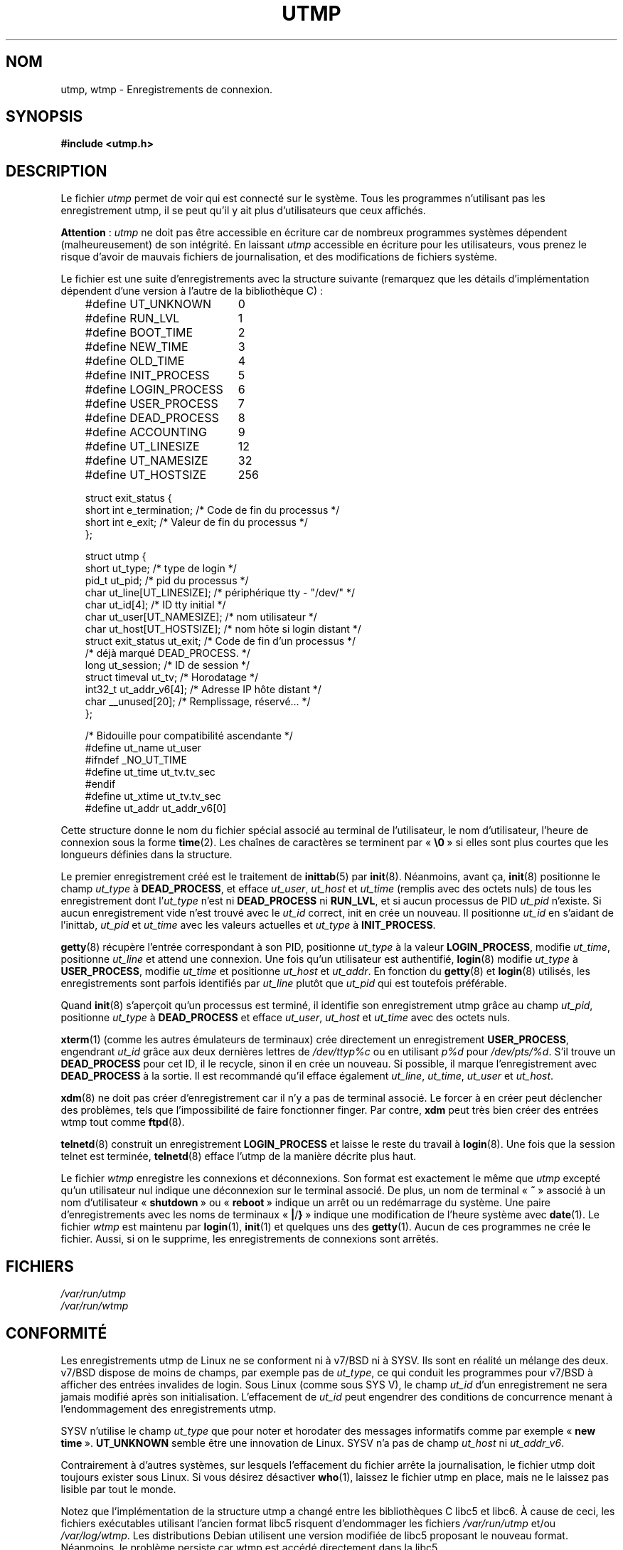 .\" Copyright (c) 1993 Michael Haardt (michael@cantor.informatik.rwth-aachen.de), Fri Apr  2 11:32:09 MET DST 1993
.\"
.\" This is free documentation; you can redistribute it and/or
.\" modify it under the terms of the GNU General Public License as
.\" published by the Free Software Foundation; either version 2 of
.\" the License, or (at your option) any later version.
.\"
.\" The GNU General Public License's references to "object code"
.\" and "executables" are to be interpreted as the output of any
.\" document formatting or typesetting system, including
.\" intermediate and printed output.
.\"
.\" This manual is distributed in the hope that it will be useful,
.\" but WITHOUT ANY WARRANTY; without even the implied warranty of
.\" MERCHANTABILITY or FITNESS FOR A PARTICULAR PURPOSE.  See the
.\" GNU General Public License for more details.
.\"
.\" You should have received a copy of the GNU General Public
.\" License along with this manual; if not, write to the Free
.\" Software Foundation, Inc., 675 Mass Ave, Cambridge, MA 02139,
.\" USA.
.\"
.\" Modified Sun Jul 25 10:44:50 1993 by Rik Faith (faith@cs.unc.edu)
.\" Modified Thu Feb 26 16:08:49 MET 1995 by Michael Haardt
.\" Modified Sat Jul 20 14:39:03 MET DST 1996 by Michael Haardt
.\" Modified Wed Jul  2 20:20:53 ART 1997 by Nicolás Lichtmaier <nick@debian.org>
.\"
.\" Traduction 18/10/1996 par Christophe Blaess (ccb@club-internet.fr)
.\" Màj 18/05/1998 LDP-1.19
.\" Màj 25/07/2003 LDP-1.56
.\" Màj 04/07/2005 LDP-1.61
.\" Màj 20/07/2005 LDP-1.64
.\" Màj 01/05/2006 LDP-1.67.1
.\"
.TH UTMP 5 "2 juillet 1997" LDP "Manuel de l'administrateur Linux"
.SH NOM
utmp, wtmp \- Enregistrements de connexion.
.SH SYNOPSIS
.B #include <utmp.h>
.SH DESCRIPTION
Le fichier
.I utmp
permet de voir qui est connecté sur le système. Tous les programmes n'utilisant
pas les enregistrement utmp, il se peut qu'il y ait plus d'utilisateurs que
ceux affichés.
.PP
.BR Attention " :"
.I utmp
ne doit pas être accessible en écriture car de nombreux programmes systèmes
dépendent (malheureusement) de son intégrité. En laissant
.I utmp
accessible en écriture pour les utilisateurs, vous prenez le risque d'avoir de
mauvais fichiers de journalisation, et des modifications de fichiers système.
.PP
Le fichier est une suite d'enregistrements avec la structure suivante
(remarquez que les détails d'implémentation dépendent d'une version à l'autre
de la bibliothèque C)\ :
.in +3
.nf
.sp
.ta 3i
#define UT_UNKNOWN	0
#define RUN_LVL		1
#define BOOT_TIME	2
#define NEW_TIME	3
#define OLD_TIME	4
#define INIT_PROCESS	5
#define LOGIN_PROCESS	6
#define USER_PROCESS	7
#define DEAD_PROCESS	8
#define ACCOUNTING	9

#define UT_LINESIZE	12
#define UT_NAMESIZE	32
#define UT_HOSTSIZE	256

struct exit_status {
  short int e_termination;    /* Code de fin du processus   */
  short int e_exit;           /* Valeur de fin du processus */
};

struct utmp {
  short ut_type;              /* type de login              */
  pid_t ut_pid;               /* pid du processus           */
  char ut_line[UT_LINESIZE];  /* périphérique tty - "/dev/" */
  char ut_id[4];              /* ID tty initial             */
  char ut_user[UT_NAMESIZE];  /* nom utilisateur            */
  char ut_host[UT_HOSTSIZE];  /* nom hôte si login distant  */
  struct exit_status ut_exit; /* Code de fin d'un processus */
                              /* déjà marqué DEAD_PROCESS.  */
  long ut_session;            /* ID de session              */
  struct timeval ut_tv;       /* Horodatage                 */
  int32_t ut_addr_v6[4];      /* Adresse IP hôte distant    */
  char __unused[20];          /* Remplissage, réservé...    */
};

/* Bidouille pour compatibilité ascendante  */
#define ut_name ut_user
#ifndef _NO_UT_TIME
  #define ut_time ut_tv.tv_sec
#endif
#define ut_xtime ut_tv.tv_sec
#define ut_addr ut_addr_v6[0]
.sp
.fi
.in
Cette structure donne le nom du fichier spécial associé au terminal de
l'utilisateur, le nom d'utilisateur, l'heure de connexion sous la forme
.BR time (2).
Les chaînes de caractères se terminent par «\ \fB\e0\fP\ » si elles sont plus
courtes que les longueurs définies dans la structure.
.PP
Le premier enregistrement créé est le traitement de
.BR inittab (5)
par
.BR init (8).
Néanmoins, avant ça,
.BR init (8)
positionne le champ \fIut_type\fP à \fBDEAD_PROCESS\fP,
et efface \fIut_user\fP, \fIut_host\fP et \fIut_time\fP (remplis avec
des octets nuls) de tous les enregistrement dont l'\fIut_type\fP
n'est ni \fBDEAD_PROCESS\fP ni \fBRUN_LVL\fP, et si aucun processus
de PID \fIut_pid\fP n'existe. Si aucun enregistrement vide n'est trouvé avec
le \fIut_id\fP correct, init en crée un nouveau. Il positionne \fIut_id\fP en
s'aidant de l'inittab, \fIut_pid\fP et \fIut_time\fP avec les valeurs actuelles et
\fIut_type\fP à \fBINIT_PROCESS\fP.
.PP
.BR getty (8)
récupère l'entrée correspondant à son PID, positionne \fIut_type\fP
à la valeur \fBLOGIN_PROCESS\fP, modifie \fIut_time\fP, positionne \fIut_line\fP
et attend une connexion.
Une fois qu'un utilisateur est authentifié,
.BR login (8)
modifie \fIut_type\fP à \fBUSER_PROCESS\fP, modifie \fIut_time\fP
et positionne \fIut_host\fP et \fIut_addr\fP. En fonction du
.BR getty (8)
et
.BR login (8)
utilisés, les enregistrements sont parfois identifiés par \fIut_line\fP
plutôt que \fIut_pid\fP qui est toutefois préférable.
.PP
Quand
.BR init (8)
s'aperçoit qu'un processus est terminé, il identifie son
enregistrement utmp grâce au champ \fIut_pid\fP, positionne \fIut_type\fP à
\fBDEAD_PROCESS\fP et efface \fIut_user\fP, \fIut_host\fP et \fIut_time\fP
avec des octets nuls.
.PP
.BR xterm (1)
(comme les autres émulateurs de terminaux) crée directement un
enregistrement \fBUSER_PROCESS\fP, engendrant \fIut_id\fP grâce aux deux
dernières lettres de \fI/dev/ttyp\fP\fI%c\fP ou en utilisant \fIp\fP\fI%d\fP
pour \fI/dev/pts/\fP\fI%d\fP.
S'il trouve un \fBDEAD_PROCESS\fP pour cet ID, il le recycle, sinon il en crée
un nouveau. Si possible, il marque l'enregistrement avec \fBDEAD_PROCESS\fP
à la sortie. Il est recommandé qu'il efface également \fIut_line\fP,
\fIut_time\fP, \fIut_user\fP et \fIut_host\fP.
.PP
\fBxdm\fP(8) ne doit pas créer d'enregistrement car il n'y a pas de
terminal associé. Le forcer à en créer peut déclencher des problèmes, tels
que l'impossibilité de faire fonctionner finger. Par contre, \fBxdm\fP peut
très bien créer des entrées wtmp tout comme
.BR ftpd (8).
.PP
.BR telnetd (8)
construit un enregistrement \fBLOGIN_PROCESS\fP
et laisse le reste du travail à
.BR login (8).
Une fois que la session telnet est terminée,
.BR telnetd (8)
efface l'utmp de la manière décrite plus haut.
.PP
Le fichier \fIwtmp\fP enregistre les connexions et déconnexions. Son
format est exactement le même que \fIutmp\fP excepté qu'un utilisateur nul
indique une déconnexion sur le terminal associé. De plus, un nom de terminal
«\ \fB~\fP\ » associé à un nom d'utilisateur «\ \fBshutdown\fP\ » ou «\ \fBreboot\fP\ »
indique un arrêt ou un redémarrage du système. Une paire d'enregistrements avec
les noms de terminaux «\ \fB|\fP/\fB}\fP\ » indique une modification de
l'heure système avec
.BR date (1).
Le fichier \fIwtmp\fP est maintenu par
.BR login (1),
.BR init (1)
et quelques uns des
.BR getty (1).
Aucun de ces programmes ne crée le fichier. Aussi, si on le supprime, les
enregistrements de connexions sont arrêtés.
.SH FICHIERS
.I /var/run/utmp
.br
.I /var/run/wtmp
.SH "CONFORMITÉ"
Les enregistrements utmp de Linux ne se conforment ni à v7/BSD ni à SYSV.
Ils sont en réalité un mélange des deux.
v7/BSD dispose de moins de champs, par exemple pas de \fIut_type\fP,
ce qui conduit les programmes pour v7/BSD à afficher des entrées invalides
de login.
Sous Linux (comme sous SYS V), le champ \fIut_id\fP d'un enregistrement ne
sera jamais modifié après son initialisation. L'effacement de \fIut_id\fP
peut engendrer des conditions de concurrence menant à l'endommagement
des enregistrements utmp.
.PP
SYSV n'utilise le champ \fIut_type\fP que pour noter et horodater des messages
informatifs comme par exemple «\ \fBnew time\fP\ ».
\fBUT_UNKNOWN\fP semble être une innovation de Linux.
SYSV n'a pas de champ \fIut_host\fP ni \fIut_addr_v6\fP.
.PP
Contrairement à d'autres systèmes, sur lesquels l'effacement du fichier
arrête la journalisation, le fichier utmp doit toujours exister sous
Linux. Si vous désirez désactiver \fBwho\fP(1), laissez le fichier
utmp en place, mais ne le laissez pas lisible par tout le monde.
.PP
Notez que l'implémentation de la structure utmp a changé entre les bibliothèques
C libc5 et libc6. À cause de ceci, les fichiers exécutables utilisant l'ancien
format libc5 risquent d'endommager les fichiers
.IR /var/run/utmp " et/ou " /var/log/wtmp .
Les distributions Debian utilisent une version modifiée de libc5 proposant le
nouveau format. Néanmoins, le problème persiste car wtmp est accédé directement
dans la libc5.
.SH RESTRICTIONS
Le format de ces fichiers dépend de la machine, et il est recommandé de
ne les utiliser que sur la machine où ils ont été créés.
.SH BOGUES
Cette page de manuel est basée sur la libc5, et les choses fonctionnent
peut-être différemment à présent.
.SH "VOIR AUSSI"
.BR ac (1),
.BR date (1),
.BR last (1),
.BR login (1),
.BR who (1),
.BR getutent (3),
.BR updwtmp (3),
.BR init (8)
.SH TRADUCTION
.PP
Ce document est une traduction réalisée par Christophe Blaess
<http://www.blaess.fr/christophe/> le 18\ octobre\ 1996
et révisée le 2\ mai\ 2006.
.PP
L'équipe de traduction a fait le maximum pour réaliser une adaptation
française de qualité. La version anglaise la plus à jour de ce document est
toujours consultable via la commande\ : «\ \fBLANG=en\ man\ 5\ utmp\fR\ ».
N'hésitez pas à signaler à l'auteur ou au traducteur, selon le cas, toute
erreur dans cette page de manuel.
